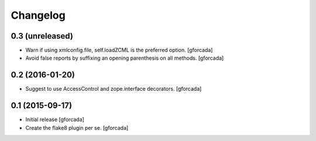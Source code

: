 .. -*- coding: utf-8 -*-

Changelog
=========

0.3 (unreleased)
----------------
- Warn if using xmlconfig.file, self.loadZCML is the preferred option.
  [gforcada]

- Avoid false reports by suffixing an opening parenthesis on all methods.
  [gforcada]

0.2 (2016-01-20)
----------------
- Suggest to use AccessControl and zope.interface decorators.
  [gforcada]

0.1 (2015-09-17)
----------------
- Initial release
  [gforcada]

- Create the flake8 plugin per se.
  [gforcada]

